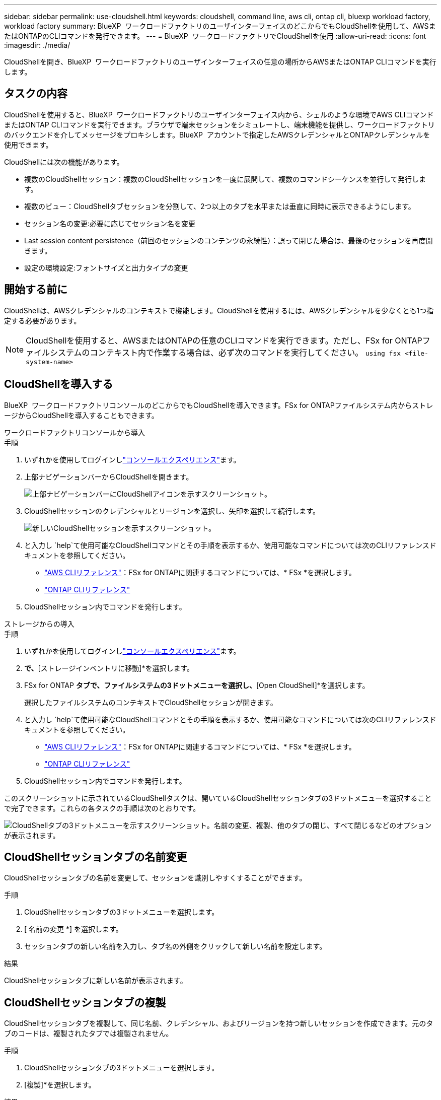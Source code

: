 ---
sidebar: sidebar 
permalink: use-cloudshell.html 
keywords: cloudshell, command line, aws cli, ontap cli, bluexp workload factory, workload factory 
summary: BlueXP  ワークロードファクトリのユーザインターフェイスのどこからでもCloudShellを使用して、AWSまたはONTAPのCLIコマンドを発行できます。 
---
= BlueXP  ワークロードファクトリでCloudShellを使用
:allow-uri-read: 
:icons: font
:imagesdir: ./media/


[role="lead"]
CloudShellを開き、BlueXP  ワークロードファクトリのユーザインターフェイスの任意の場所からAWSまたはONTAP CLIコマンドを実行します。



== タスクの内容

CloudShellを使用すると、BlueXP  ワークロードファクトリのユーザインターフェイス内から、シェルのような環境でAWS CLIコマンドまたはONTAP CLIコマンドを実行できます。ブラウザで端末セッションをシミュレートし、端末機能を提供し、ワークロードファクトリのバックエンドを介してメッセージをプロキシします。BlueXP  アカウントで指定したAWSクレデンシャルとONTAPクレデンシャルを使用できます。

CloudShellには次の機能があります。

* 複数のCloudShellセッション：複数のCloudShellセッションを一度に展開して、複数のコマンドシーケンスを並行して発行します。
* 複数のビュー：CloudShellタブセッションを分割して、2つ以上のタブを水平または垂直に同時に表示できるようにします。
* セッション名の変更:必要に応じてセッション名を変更
* Last session content persistence（前回のセッションのコンテンツの永続性）：誤って閉じた場合は、最後のセッションを再度開きます。
* 設定の環境設定:フォントサイズと出力タイプの変更




== 開始する前に

CloudShellは、AWSクレデンシャルのコンテキストで機能します。CloudShellを使用するには、AWSクレデンシャルを少なくとも1つ指定する必要があります。


NOTE: CloudShellを使用すると、AWSまたはONTAPの任意のCLIコマンドを実行できます。ただし、FSx for ONTAPファイルシステムのコンテキスト内で作業する場合は、必ず次のコマンドを実行してください。 `using fsx <file-system-name>`



== CloudShellを導入する

BlueXP  ワークロードファクトリコンソールのどこからでもCloudShellを導入できます。FSx for ONTAPファイルシステム内からストレージからCloudShellを導入することもできます。

[role="tabbed-block"]
====
.ワークロードファクトリコンソールから導入
--
.手順
. いずれかを使用してログインしlink:https://docs.netapp.com/us-en/workload-setup-admin/console-experiences.html["コンソールエクスペリエンス"^]ます。
. 上部ナビゲーションバーからCloudShellを開きます。
+
image:screenshot-select-cloudshell-icon.png["上部ナビゲーションバーにCloudShellアイコンを示すスクリーンショット。"]

. CloudShellセッションのクレデンシャルとリージョンを選択し、矢印を選択して続行します。
+
image:screenshot-deploy-cloudshell-session.png["新しいCloudShellセッションを示すスクリーンショット。"]

. と入力し `help`て使用可能なCloudShellコマンドとその手順を表示するか、使用可能なコマンドについては次のCLIリファレンスドキュメントを参照してください。
+
** link:https://docs.aws.amazon.com/cli/latest/reference/["AWS CLIリファレンス"^]：FSx for ONTAPに関連するコマンドについては、* FSx *を選択します。
** link:https://docs.netapp.com/us-en/ontap-cli/["ONTAP CLIリファレンス"^]


. CloudShellセッション内でコマンドを発行します。


--
.ストレージからの導入
--
.手順
. いずれかを使用してログインしlink:https://docs.netapp.com/us-en/workload-setup-admin/console-experiences.html["コンソールエクスペリエンス"^]ます。
. [ストレージ]*で、*[ストレージインベントリに移動]*を選択します。
. FSx for ONTAP *タブで、ファイルシステムの3ドットメニューを選択し、*[Open CloudShell]*を選択します。
+
選択したファイルシステムのコンテキストでCloudShellセッションが開きます。

. と入力し `help`て使用可能なCloudShellコマンドとその手順を表示するか、使用可能なコマンドについては次のCLIリファレンスドキュメントを参照してください。
+
** link:https://docs.aws.amazon.com/cli/latest/reference/["AWS CLIリファレンス"^]：FSx for ONTAPに関連するコマンドについては、* FSx *を選択します。
** link:https://docs.netapp.com/us-en/ontap-cli/["ONTAP CLIリファレンス"^]


. CloudShellセッション内でコマンドを発行します。


--
====
このスクリーンショットに示されているCloudShellタスクは、開いているCloudShellセッションタブの3ドットメニューを選択することで完了できます。これらの各タスクの手順は次のとおりです。

image:screenshot-cloudshell-tab-menu.png["CloudShellタブの3ドットメニューを示すスクリーンショット。名前の変更、複製、他のタブの閉じ、すべて閉じるなどのオプションが表示されます。"]



== CloudShellセッションタブの名前変更

CloudShellセッションタブの名前を変更して、セッションを識別しやすくすることができます。

.手順
. CloudShellセッションタブの3ドットメニューを選択します。
. [ 名前の変更 *] を選択します。
. セッションタブの新しい名前を入力し、タブ名の外側をクリックして新しい名前を設定します。


.結果
CloudShellセッションタブに新しい名前が表示されます。



== CloudShellセッションタブの複製

CloudShellセッションタブを複製して、同じ名前、クレデンシャル、およびリージョンを持つ新しいセッションを作成できます。元のタブのコードは、複製されたタブでは複製されません。

.手順
. CloudShellセッションタブの3ドットメニューを選択します。
. [複製]*を選択します。


.結果
新しいタブが元のタブと同じ名前で表示されます。



== CloudShellセッションのタブを閉じる

CloudShellタブを一度に1つずつ閉じたり、作業していない他のタブを閉じたり、すべてのタブを一度に閉じることができます。

.手順
. CloudShellセッションタブの3ドットメニューを選択します。
. 次のいずれかを選択します。
+
** [CloudShell]タブウィンドウで[X]を選択して、一度に1つのタブを閉じます。
** 作業中のタブを除く、開いている他のすべてのタブを閉じるには、*[他のタブを閉じる]*を選択します。
** すべてのタブを閉じるには、*すべてのタブを閉じる*を選択します。




.結果
選択したCloudShellセッションタブが閉じます。



== CloudShellセッションタブの分割

CloudShellセッションのタブを分割して、複数のタブを同時に表示できます。

.ステップ
CloudShellウィンドウの上部、下部、左、または右にCloudShellセッションタブをドラッグアンドドロップして、ビューを分割します。

image:screenshot-cloudshell-split-view.png["2つのCloudShellタブが水平に分割されているスクリーンショット。タブが並べて表示されます。"]



== 最後のCloudShellセッションを再度開く

誤ってCloudShellセッションを閉じた場合は、再度開くことができます。

.ステップ
上部のナビゲーションバーで[CloudShell]アイコンを選択します。

image:screenshot-select-cloudshell-icon.png["上部ナビゲーションバーにCloudShellアイコンを示すスクリーンショット。"]

.結果
最新のCloudShellセッションが開きます。



== CloudShellセッションの設定の更新

CloudShellセッションのフォントおよび出力タイプの設定を更新できます。

.手順
. CloudShellセッションをデプロイします。
. [CloudShell]タブで、設定アイコンを選択します。
+
設定ダイアログが表示されます。

. 必要に応じてフォントサイズと出力タイプを更新します。
+

NOTE: エンリッチ化された出力は、JSONオブジェクトとテーブルの書式設定に適用されます。その他の出力はすべてプレーンテキストで表示されます。

. * 適用 * を選択します。


.結果
CloudShell設定が更新されます。
